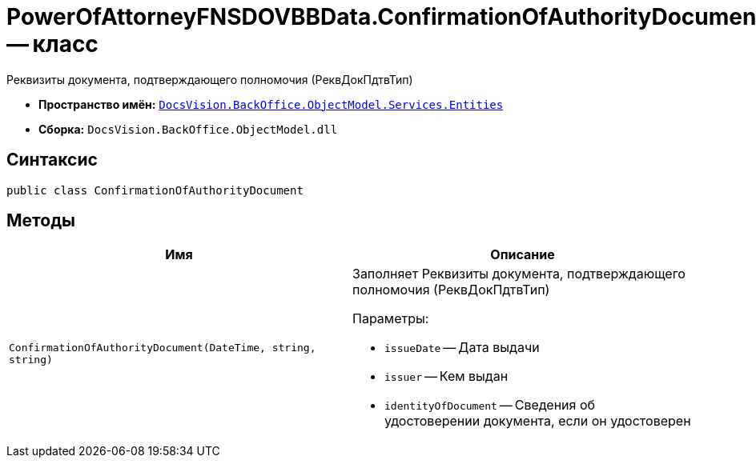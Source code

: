 = PowerOfAttorneyFNSDOVBBData.ConfirmationOfAuthorityDocument -- класс

Реквизиты документа, подтверждающего полномочия (РеквДокПдтвТип)

* *Пространство имён:* `xref:Entities/Entities_NS.adoc[DocsVision.BackOffice.ObjectModel.Services.Entities]`
* *Сборка:* `DocsVision.BackOffice.ObjectModel.dll`

== Синтаксис

[source,csharp]
----
public class ConfirmationOfAuthorityDocument
----

== Методы

[cols=",",options="header"]
|===
|Имя |Описание

|`ConfirmationOfAuthorityDocument(DateTime, string, string)`
a|Заполняет Реквизиты документа, подтверждающего полномочия (РеквДокПдтвТип)

.Параметры:
* `issueDate` -- Дата выдачи
* `issuer` -- Кем выдан
* `identityOfDocument` -- Сведения об удостоверении документа, если он удостоверен

|===

